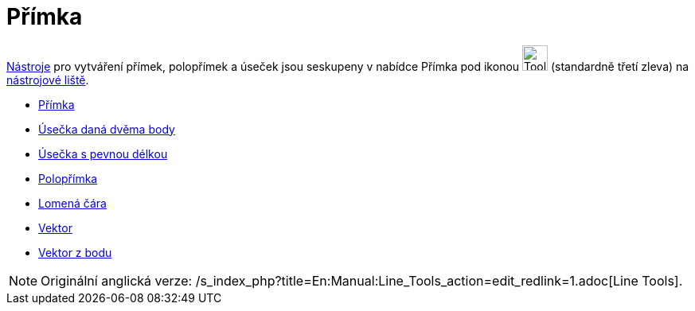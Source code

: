 = Přímka
:page-en: tools/Line_Tools
ifdef::env-github[:imagesdir: /cs/modules/ROOT/assets/images]

xref:/Nástroje.adoc[Nástroje] pro vytváření přímek, polopřímek a úseček jsou seskupeny v nabídce Přímka pod ikonou
image:Tool_Line_through_Two_Points.gif[Tool Line through Two Points.gif,width=32,height=32] (standardně třetí zleva) na
xref:/Nástrojová_lišta.adoc[nástrojové liště].

* xref:/tools/Přímka.adoc[Přímka]
* xref:/tools/Úsečka.adoc[Úsečka daná dvěma body]
* xref:/tools/Úsečka_s_pevnou_délkou.adoc[Úsečka s pevnou délkou]
* xref:/tools/Polopřímka.adoc[Polopřímka]
* xref:/tools/Lomená_čára.adoc[Lomená čára]
* xref:/tools/Vektor.adoc[Vektor]
* xref:/tools/Vektor_z_bodu.adoc[Vektor z bodu]

[NOTE]
====

Originální anglická verze: /s_index_php?title=En:Manual:Line_Tools_action=edit_redlink=1.adoc[Line Tools].

====
